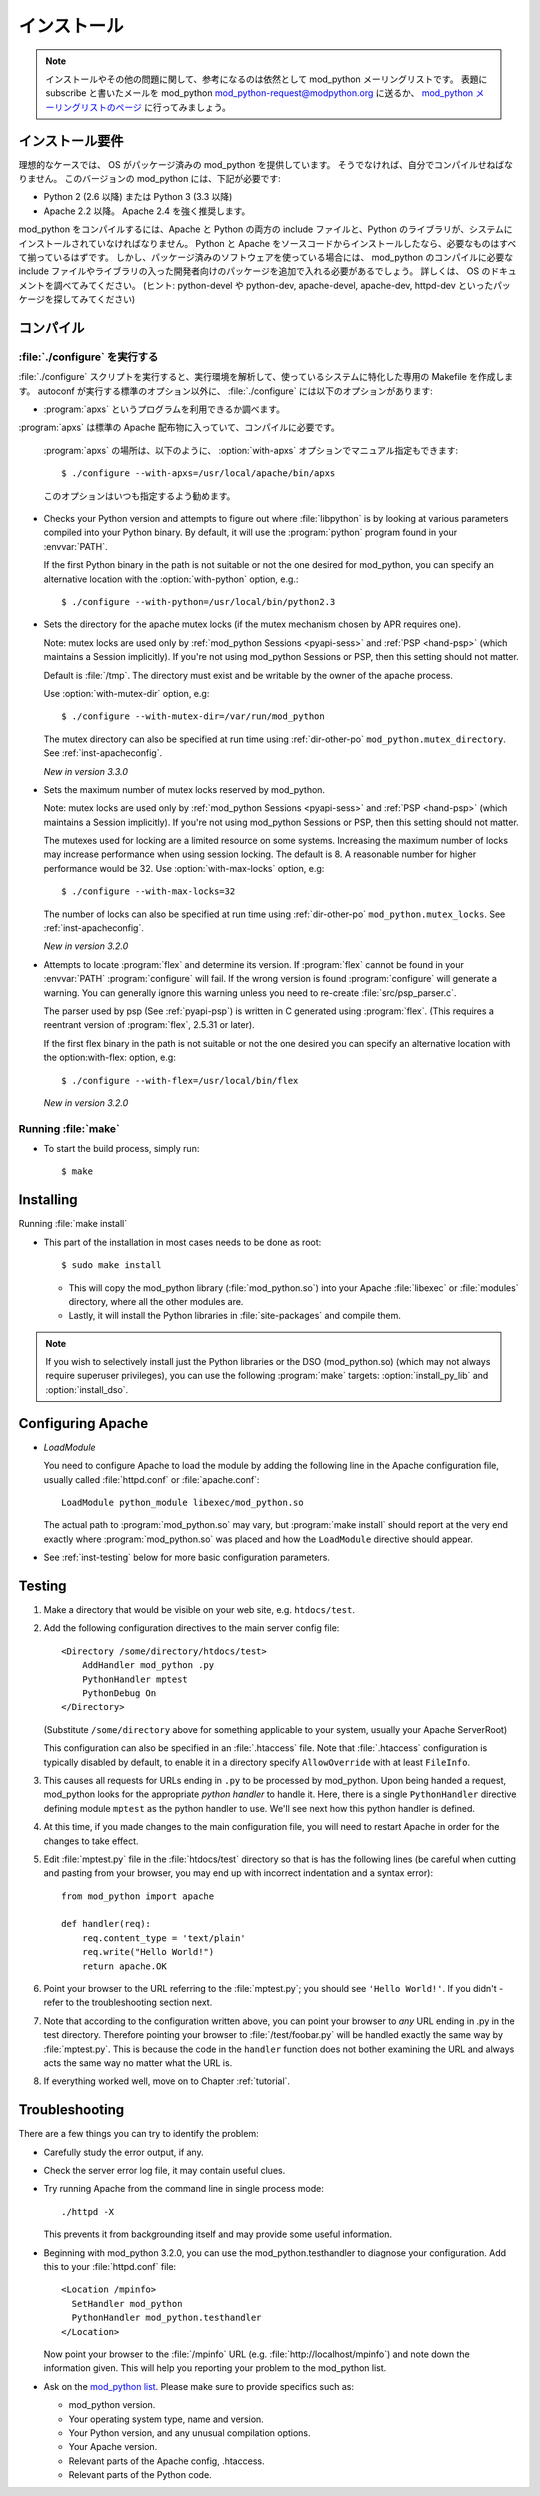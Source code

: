 .. _installation:

************
インストール
************

.. note::

   インストールやその他の問題に関して、参考になるのは依然として mod_python メーリングリストです。
   表題にsubscribe と書いたメールを mod_python mod_python-request@modpython.org に送るか、 `mod_python メーリングリストのページ <http://mailman.modpython.org/mailman/listinfo/mod_python>`_ に行ってみましょう。

.. _inst-prerequisites:

インストール要件
==================

理想的なケースでは、 OS がパッケージ済みの mod_python を提供しています。
そうでなければ、自分でコンパイルせねばなりません。
このバージョンの mod_python には、下記が必要です:

* Python 2 (2.6 以降) または Python 3 (3.3 以降)
* Apache 2.2 以降。 Apache 2.4 を強く推奨します。

mod_python をコンパイルするには、Apache と Python の両方の include ファイルと、Python のライブラリが、システムにインストールされていなければなりません。
Python と Apache をソースコードからインストールしたなら、必要なものはすべて揃っているはずです。
しかし、パッケージ済みのソフトウェアを使っている場合には、 mod_python のコンパイルに必要な include ファイルやライブラリの入った開発者向けのパッケージを追加で入れる必要があるでしょう。
詳しくは、 OS のドキュメントを調べてみてください。 (ヒント: python-devel や python-dev, apache-devel, apache-dev, httpd-dev といったパッケージを探してみてください)

.. _inst-compiling:

コンパイル
============

.. _inst-configure:

:file:`./configure` を実行する
---------------------------------

:file:`./configure` スクリプトを実行すると、実行環境を解析して、使っているシステムに特化した専用の Makefile を作成します。
autoconf が実行する標準のオプション以外に、 :file:`./configure` には以下のオプションがあります:

.. index::
   single: apxs
   pair: ./configure; --with-apxs

* :program:`apxs` というプログラムを利用できるか調べます。
:program:`apxs` は標準の Apache 配布物に入っていて、コンパイルに必要です。

  :program:`apxs` の場所は、以下のように、 :option:`with-apxs` オプションでマニュアル指定もできます::

     $ ./configure --with-apxs=/usr/local/apache/bin/apxs

  このオプションはいつも指定するよう勧めます。

.. index::
   single: libpython.a
   pair: ./configure; --with-python

* Checks your Python version and attempts to figure out where
  :file:`libpython` is by looking at various parameters compiled into
  your Python binary. By default, it will use the :program:`python`
  program found in your :envvar:`PATH`.

  If the first Python binary in the path is not suitable or not the one
  desired for mod_python, you can specify an alternative location with the
  :option:`with-python` option, e.g.::

     $ ./configure --with-python=/usr/local/bin/python2.3

.. index::
   pair: ./configure; --with-mutex-dir

* Sets the directory for the apache mutex locks (if the mutex
  mechanism chosen by APR requires one).

  Note: mutex locks are used only by :ref:`mod_python Sessions <pyapi-sess>` and
  :ref:`PSP <hand-psp>` (which maintains a Session implicitly). If you're
  not using mod_python Sessions or PSP, then this setting should not
  matter.

  Default is :file:`/tmp`. The directory must exist and be
  writable by the owner of the apache process.

  Use :option:`with-mutex-dir` option, e.g::

     $ ./configure --with-mutex-dir=/var/run/mod_python

  The mutex directory can also be specified at run time using
  :ref:`dir-other-po` ``mod_python.mutex_directory``.
  See :ref:`inst-apacheconfig`.

  *New in version 3.3.0*

.. index::
   pair: ./configure; --with-max-locks

* Sets the maximum number of mutex locks reserved by mod_python.

  Note: mutex locks are used only by :ref:`mod_python Sessions <pyapi-sess>` and
  :ref:`PSP <hand-psp>` (which maintains a Session implicitly). If you're
  not using mod_python Sessions or PSP, then this setting should not
  matter.

  The mutexes used for locking are a limited resource on some
  systems. Increasing the maximum number of locks may increase performance
  when using session locking.  The default is 8. A reasonable number for
  higher performance would be 32.
  Use :option:`with-max-locks` option, e.g::

     $ ./configure --with-max-locks=32

  The number of locks can also be specified at run time using
  :ref:`dir-other-po` ``mod_python.mutex_locks``.
  See :ref:`inst-apacheconfig`.

  *New in version 3.2.0*

.. index::
   single: flex
   pair: ./configure; --with-flex

* Attempts to locate :program:`flex` and determine its version.
  If :program:`flex` cannot be found in your :envvar:`PATH` :program:`configure`
  will fail.  If the wrong version is found :program:`configure` will generate a warning.
  You can generally ignore this warning unless you need to re-create
  :file:`src/psp_parser.c`.

  The parser used by psp (See :ref:`pyapi-psp`) is written in C
  generated using :program:`flex`. (This requires a reentrant version
  of :program:`flex`, 2.5.31 or later).

  If the first flex binary in the path is not suitable or not the one desired
  you can specify an alternative location with the option:with-flex:
  option, e.g::

     $ ./configure --with-flex=/usr/local/bin/flex

  *New in version 3.2.0*

.. _inst-make:

Running :file:`make`
--------------------

.. index::
   single: make

* To start the build process, simply run::

     $ make

.. _inst-installing:

Installing
==========

.. _inst-makeinstall:

.. index::
   pair: make; install

Running :file:`make install`

* This part of the installation in most cases needs to be done as root::

      $ sudo make install

  * This will copy the mod_python library (:file:`mod_python.so`) into your Apache
    :file:`libexec` or :file:`modules` directory, where all the other modules are.

  * Lastly, it will install the Python libraries in
    :file:`site-packages` and compile them.

.. index::
   pair: make targets; install_py_lib
   pair: make targets; install_dso

.. note::

  If you wish to selectively install just the Python libraries
  or the DSO (mod_python.so) (which may not always require superuser
  privileges), you can use the following :program:`make` targets:
  :option:`install_py_lib` and :option:`install_dso`.

.. _inst-apacheconfig:

Configuring Apache
==================

.. index::
   pair: LoadModule; apache configuration
   single: mod_python.so

* *LoadModule*

  You need to configure Apache to load the module by adding the
  following line in the Apache configuration file, usually called
  :file:`httpd.conf` or :file:`apache.conf`::

     LoadModule python_module libexec/mod_python.so

  The actual path to :program:`mod_python.so` may vary, but :program:`make install`
  should report at the very end exactly where :program:`mod_python.so`
  was placed and how the ``LoadModule`` directive should appear.

* See :ref:`inst-testing` below for more basic configuration parameters.


.. _inst-testing:

Testing
=======

#. Make a directory that would be visible on your web site, e.g. ``htdocs/test``.

#. Add the following configuration directives to the main server config file::

     <Directory /some/directory/htdocs/test>
         AddHandler mod_python .py
         PythonHandler mptest
         PythonDebug On
     </Directory>

   (Substitute ``/some/directory`` above for something applicable to
   your system, usually your Apache ServerRoot)

   This configuration can also be specified in an :file:`.htaccess`
   file.  Note that :file:`.htaccess` configuration is typically
   disabled by default, to enable it in a directory specify
   ``AllowOverride`` with at least ``FileInfo``.

#. This causes all requests for URLs ending in ``.py`` to be processed
   by mod_python. Upon being handed a request, mod_python looks for
   the appropriate *python handler* to handle it. Here, there is a
   single ``PythonHandler`` directive defining module ``mptest`` as
   the python handler to use. We'll see next how this python handler
   is defined.

#. At this time, if you made changes to the main configuration file,
   you will need to restart Apache in order for the changes to take
   effect.

#. Edit :file:`mptest.py` file in the :file:`htdocs/test` directory so
   that is has the following lines (be careful when cutting and
   pasting from your browser, you may end up with incorrect
   indentation and a syntax error)::

     from mod_python import apache

     def handler(req):
         req.content_type = 'text/plain'
         req.write("Hello World!")
         return apache.OK

#. Point your browser to the URL referring to the :file:`mptest.py`;
   you should see ``'Hello World!'``. If you didn't - refer to the
   troubleshooting section next.

#. Note that according to the configuration written above, you can
   point your browser to *any* URL ending in .py in the test
   directory.  Therefore pointing your browser to
   :file:`/test/foobar.py` will be handled exactly the same way by
   :file:`mptest.py`. This is because the code in the ``handler``
   function does not bother examining the URL and always acts the same
   way no matter what the URL is.

#. If everything worked well, move on to Chapter :ref:`tutorial`.


.. _inst-trouble:

Troubleshooting
===============

There are a few things you can try to identify the problem:

* Carefully study the error output, if any.

* Check the server error log file, it may contain useful clues.

* Try running Apache from the command line in single process mode::

     ./httpd -X

  This prevents it from backgrounding itself and may provide some useful
  information.

* Beginning with mod_python 3.2.0, you can use the mod_python.testhandler
  to diagnose your configuration. Add this to your :file:`httpd.conf` file::

     <Location /mpinfo>
       SetHandler mod_python
       PythonHandler mod_python.testhandler
     </Location>

  Now point your browser to the :file:`/mpinfo` URL
  (e.g. :file:`http://localhost/mpinfo`) and note down the information given.
  This will help you reporting your problem to the mod_python list.

* Ask on the `mod_python list <http://mailman.modpython.org/mailman/listinfo/mod_python>`_.
  Please make sure to provide specifics such as:

  * mod_python version.
  * Your operating system type, name and version.
  * Your Python version, and any unusual compilation options.
  * Your Apache version.
  * Relevant parts of the Apache config, .htaccess.
  * Relevant parts of the Python code.


